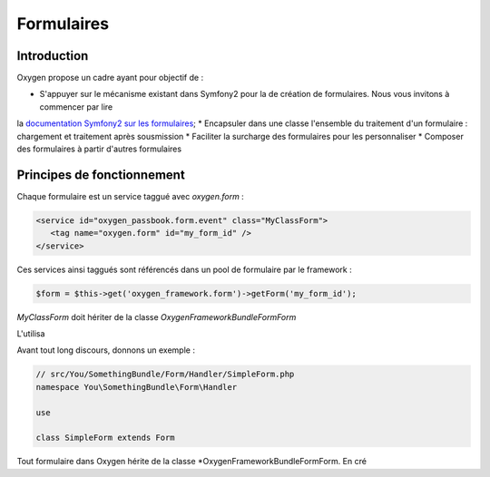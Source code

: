 Formulaires
===========

Introduction
------------

Oxygen propose un cadre ayant pour objectif de :

* S'appuyer sur le mécanisme existant dans Symfony2 pour la de création de formulaires. Nous vous invitons à commencer par lire
la `documentation Symfony2 sur les formulaires <http://symfony.com/doc/current/book/forms.html>`_;
* Encapsuler dans une classe l'ensemble du traitement d'un formulaire : chargement et  traitement après sousmission
* Faciliter la surcharge des formulaires pour les personnaliser
* Composer des formulaires à partir d'autres formulaires

 
Principes de fonctionnement
---------------------------

Chaque formulaire est un service taggué avec *oxygen.form* : 

.. code-block:: xml

   <service id="oxygen_passbook.form.event" class="MyClassForm">
      <tag name="oxygen.form" id="my_form_id" />
   </service>

Ces services ainsi taggués sont référencés dans un pool de formulaire par le framework :

.. code-block:: php

   $form = $this->get('oxygen_framework.form')->getForm('my_form_id');

*MyClassForm* doit hériter de la classe *Oxygen\FrameworkBundle\Form\Form*

L'utilisa

Avant tout long discours, donnons un exemple :

.. code-block:: php

   // src/You/SomethingBundle/Form/Handler/SimpleForm.php
   namespace You\SomethingBundle\Form\Handler
   
   use 
   
   class SimpleForm extends Form

Tout formulaire dans Oxygen hérite de la classe *Oxygen\FrameworkBundle\Form\Form. En cré
